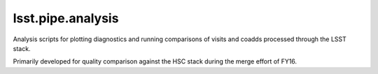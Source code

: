 ##################
lsst.pipe.analysis
##################

Analysis scripts for plotting diagnostics and running comparisons of visits
and coadds processed through the LSST stack.

Primarily developed for quality comparison against the HSC stack during the
merge effort of FY16.

